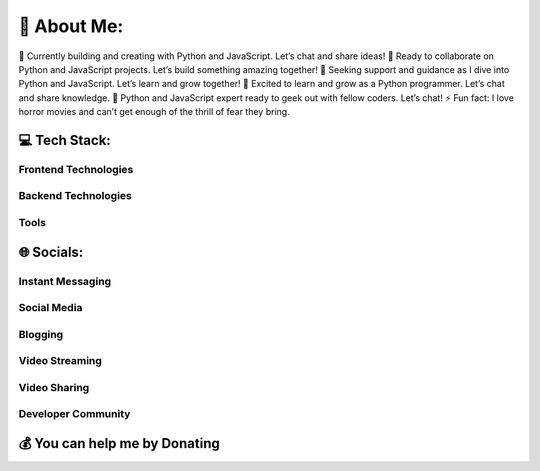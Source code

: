 💫 About Me:
============

🔭 Currently building and creating with Python and JavaScript. Let’s
chat and share ideas!
👯 Ready to collaborate on Python and JavaScript
projects. Let’s build something amazing together!
🤝 Seeking support and
guidance as I dive into Python and JavaScript. Let’s learn and grow
together!
🌱 Excited to learn and grow as a Python programmer. Let’s chat
and share knowledge.
💬 Python and JavaScript expert ready to geek out
with fellow coders. Let’s chat!
⚡ Fun fact: I love horror movies and
can’t get enough of the thrill of fear they bring.

💻 Tech Stack:
--------------

Frontend Technologies
~~~~~~~~~~~~~~~~~~~~~

|HTML5| |JavaScript| |CSS3| |TypeScript| |TailwindCSS| |Flutter|

Backend Technologies
~~~~~~~~~~~~~~~~~~~~

|NodeJS| |Flask| |Python| |Django| |FastAPI| |AWS| |Cloudflare| |Nginx|
|ApacheCassandra| |Postgres| |MongoDB|

Tools
~~~~~

|LaTeX| |Anaconda| |Blender| |Qt|

🌐 Socials:
-----------

Instant Messaging
~~~~~~~~~~~~~~~~~

|Discord|

Social Media
~~~~~~~~~~~~

|Facebook| |Instagram| |LinkedIn| |Pinterest| |Reddit| |Twitter|

Blogging
~~~~~~~~

|Medium|

Video Streaming
~~~~~~~~~~~~~~~

|Twitch|

Video Sharing
~~~~~~~~~~~~~

|YouTube|

Developer Community
~~~~~~~~~~~~~~~~~~~

|Stack Overflow|

💰 You can help me by Donating
------------------------------

|PayPal| |Patreon| |Ko-Fi|

.. |HTML5| image:: https://img.shields.io/badge/html5-%23E34F26.svg?style=flat-square&logo=html5&logoColor=white
.. |JavaScript| image:: https://img.shields.io/badge/javascript-%23323330.svg?style=flat-square&logo=javascript&logoColor=%23F7DF1E
.. |CSS3| image:: https://img.shields.io/badge/css3-%231572B6.svg?style=flat-square&logo=css3&logoColor=white
.. |TypeScript| image:: https://img.shields.io/badge/typescript-%23007ACC.svg?style=flat-square&logo=typescript&logoColor=white
.. |TailwindCSS| image:: https://img.shields.io/badge/tailwindcss-%2338B2AC.svg?style=flat-square&logo=tailwind-css&logoColor=white
.. |Flutter| image:: https://img.shields.io/badge/Flutter-%2302569B.svg?style=flat-square&logo=Flutter&logoColor=white
.. |NodeJS| image:: https://img.shields.io/badge/node.js-6DA55F?style=flat-square&logo=node.js&logoColor=white
.. |Flask| image:: https://img.shields.io/badge/flask-%23000.svg?style=flat-square&logo=flask&logoColor=white
.. |Python| image:: https://img.shields.io/badge/python-3670A0?style=flat-square&logo=python&logoColor=ffdd54
.. |Django| image:: https://img.shields.io/badge/django-%23092E20.svg?style=flat-square&logo=django&logoColor=white
.. |FastAPI| image:: https://img.shields.io/badge/FastAPI-005571?style=flat-square&logo=fastapi
.. |AWS| image:: https://img.shields.io/badge/AWS-%23FF9900.svg?style=flat-square&logo=amazon-aws&logoColor=white
.. |Cloudflare| image:: https://img.shields.io/badge/Cloudflare-F38020?style=flat-square&logo=Cloudflare&logoColor=white
.. |Nginx| image:: https://img.shields.io/badge/nginx-%23009639.svg?style=flat-square&logo=nginx&logoColor=white
.. |ApacheCassandra| image:: https://img.shields.io/badge/cassandra-%231287B1.svg?style=flat-square&logo=apache-cassandra&logoColor=white
.. |Postgres| image:: https://img.shields.io/badge/postgres-%23316192.svg?style=flat-square&logo=postgresql&logoColor=white
.. |MongoDB| image:: https://img.shields.io/badge/MongoDB-%234ea94b.svg?style=flat-square&logo=mongodb&logoColor=white
.. |LaTeX| image:: https://img.shields.io/badge/latex-%23008080.svg?style=flat-square&logo=latex&logoColor=white
.. |Anaconda| image:: https://img.shields.io/badge/Anaconda-%2344A833.svg?style=flat-square&logo=anaconda&logoColor=white
.. |Blender| image:: https://img.shields.io/badge/blender-%23F5792A.svg?style=flat-square&logo=blender&logoColor=white
.. |Qt| image:: https://img.shields.io/badge/Qt-%23217346.svg?style=flat-square&logo=Qt&logoColor=white
.. |Discord| image:: https://img.shields.io/badge/Discord-%237289DA.svg?logo=discord&logoColor=white
   :target: https://discord.gg/qQY5nN4xFs
.. |Facebook| image:: https://img.shields.io/badge/Facebook-%231877F2.svg?logo=Facebook&logoColor=white
   :target: https://facebook.com/AlzyWelzyy
.. |Instagram| image:: https://img.shields.io/badge/Instagram-%23E4405F.svg?logo=Instagram&logoColor=white
   :target: https://instagram.com/alzy.welzy
.. |LinkedIn| image:: https://img.shields.io/badge/LinkedIn-%230077B5.svg?logo=linkedin&logoColor=white
   :target: https://linkedin.com/in/in/manvendrarajpoot/
.. |Pinterest| image:: https://img.shields.io/badge/Pinterest-%23E60023.svg?logo=Pinterest&logoColor=white
   :target: https://pinterest.com/welzyalzy
.. |Reddit| image:: https://img.shields.io/badge/Reddit-%23FF4500.svg?logo=Reddit&logoColor=white
   :target: https://reddit.com/user/AlzyWelzyy
.. |Twitter| image:: https://img.shields.io/badge/Twitter-%231DA1F2.svg?logo=Twitter&logoColor=white
   :target: https://twitter.com/AlzyWelzy
.. |Medium| image:: https://img.shields.io/badge/Medium-12100E?logo=medium&logoColor=white
   :target: https://medium.com/@@AlzyWelzy
.. |Twitch| image:: https://img.shields.io/badge/Twitch-%239146FF.svg?logo=Twitch&logoColor=white
   :target: https://twitch.tv/alzywelzy
.. |YouTube| image:: https://img.shields.io/badge/YouTube-%23FF0000.svg?logo=YouTube&logoColor=white
   :target: https://youtube.com/@AlzyWelzy
.. |Stack Overflow| image:: https://img.shields.io/badge/-Stackoverflow-FE7A16?logo=stack-overflow&logoColor=white
   :target: https://stackoverflow.com/users/18848777
.. |PayPal| image:: https://img.shields.io/badge/PayPal-00457C?style=for-the-badge&logo=paypal&logoColor=white
   :target: https://paypal.me/AlzyWelzy
.. |Patreon| image:: https://img.shields.io/badge/Patreon-F96854?style=for-the-badge&logo=patreon&logoColor=white
   :target: https://patreon.com/ALzyWelzy
.. |Ko-Fi| image:: https://img.shields.io/badge/Ko--fi-F16061?style=for-the-badge&logo=ko-fi&logoColor=white
   :target: https://ko-fi.com/AlzyWelzy
